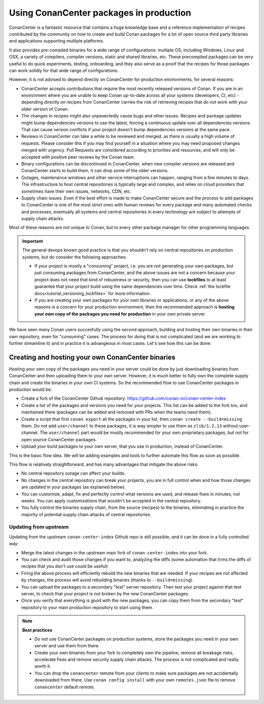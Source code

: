 .. _devops_consuming_conan_center:

Using ConanCenter packages in production
========================================

ConanCenter is a fantastic resource that contains a huge knowledge base and a reference implementation of recipes contributed by the community on how to create and build Conan packages for a lot of open source third party libraries and applications supporting multiple platforms.

It also provides pre-compiled binaries for a wide range of configurations: multiple OS, including Windows, Linux and OSX, a variety of compilers, compiler versions, static and shared libraries, etc. These precompiled packages can be very useful to do quick experiments, testing, onboarding, and they also serve as a proof that the recipes for those packages can work solidly for that wide range of configurations.

However, it is not advised to depend directly on ConanCenter for production environments, for several reasons:

- ConanCenter accepts contributions that require the most recently released versions of Conan. If you are in an environment where you are unable to keep Conan up-to-date across all your systems (developers, CI, etc) - depending directly on recipes from ConanCenter carries the risk of retrieving recipes that do not work with your older version of Conan.
- The changes in recipes might also unpexectedly cause bugs and other issues. Recipes and package updates might bump dependencies versions to use the latest, forcing a continuous update over all dependencies versions. That can cause version conflicts if your project doesn't bump dependencies versions at the same pace.
- Reviews in ConanCenter can take a while to be reviewed and merged, as there is usually a high volume of requests. Please consider this if you may find yourself in a situation where you may need proposed changes merged with urgency. Pull Requests are considered according to priorities and resources, and will only be accepted with positive peer reviews by the Conan team.
- Binary configurations can be discontinued in ConanCenter, when new compiler versions are released and ConanCenter starts to build them, it can drop some of the older versions.
- Outages, maintenance windows and other service interruptions can happen, ranging from a few minutes to days. The infrastructure to host central repositories is typically large and complex, and relies on cloud providers that sometimes have their own issues, networks, CDN, etc.
- Supply chain issues. Even if the best effort is made to make ConanCenter secure and the process to add packages to ConanCenter is one of the most strict ones with human reviews for every package and many automated checks and processes, eventually all systems and central repositories in every technology are subject to attempts of supply chain attacks.

Most of these reasons are not unique to Conan, but to every other package manager for other programming languages. 

.. important::
  
  The general devops known good practice is that you shouldn't rely on central repositories on production systems, but do consider the following approaches:

  - If your project is mostly a "consuming" project, i.e. you are not generating your own packages, but just consuming packages from ConanCenter, and the above issues are not a concern because your project does not need that kind of robustness or security, then you can use **lockfiles** to at least guarantee that your project build using the same dependencies over time. Check :ref:`the lockfile docs<tutorial_versioning_lockfiles>` for more information.
  - If you are creating your own packages for your own libraries or applications, or any of the above reasons is a concern for your production environment, then the recommended approach is **hosting your own copy of the packages you need for production** in your own private server.

We have seen many Conan users succesfully using the second approach, building and hosting their own binaries in their own repository, even for "consuming" cases. The process for doing that is not complicated (and we are working to further streamline it) and in practice it is advangeous in most cases. Let's see how this can be done:



Creating and hosting your own ConanCenter binaries
--------------------------------------------------

Hosting your own copy of the packages you need in your server could be done by just downloading binaries from ConanCenter and then uploading them to your own server. However, it is much better to fully own the complete supply chain and create the binaries in your own CI systems. So the recommended flow to use ConanCenter packages in production would be:

- Create a fork of the ConanCenter Github repository: https://github.com/conan-io/conan-center-index
- Create a list of the packages and versions you need for your projects. This list can be added to the fork too, and maintained there (packages can be added and removed with PRs when the teams need them).
- Create a script that first ``conan export`` all the packages in your list, then ``conan create --build=missing`` them. Do not add ``user/channel`` to these packages, it is way simpler to use them as ``zlib/1.2.13`` without user-channel. The ``user/channel`` part would be mostly recommended for your own proprietary packages, but not for open source ConanCenter packages.
- Upload your build packages to your own server, that you use in production, instead of ConanCenter.

This is the basic flow idea. We will be adding examples and tools to further automate this flow as soon as possible.


This flow is relatively straightforward, and has many advantages that mitigate the above risks:

- No central repository outage can affect your builds.
- No changes in the central repository can break your projects, you are in full control when and how those changes are updated in your packages (as explained below).
- You can customize, adapt, fix and perfectly control what versions are used, and release fixes in minutes, not weeks. You can apply customizations that wouldn't be accepted in the central repository.
- You fully control the binaries supply chain, from the source (recipes) to the binaries, eliminating in practice the majority of potential supply chain attacks of central repositories.


Updating from upstream
++++++++++++++++++++++

Updating from the upstream ``conan-center-index`` Github repo is still possible, and it can be done in a fully controlled way:

- Merge the latest changes in the upstream main fork of ``conan-center-index`` into your fork.
- You can check and audit those changes if you want to, analyzing the diffs (some automation that trims the diffs of recipes that you don't use could be useful)
- Firing the above process will efficiently rebuild the new binaries that are needed. If your recipes are not affected by changes, the process will avoid rebuilding binaries (thanks to ``--build=missing``).
- You can upload the packages to a secondary "test" server repository. Then test your project against that test server, to check that your project is not broken by the new ConanCenter packages.
- Once you verify that everything is good with the new packages, you can copy them from the secondary "test" repository to your main production repository to start using them.


.. note::

  **Best practices**

  - Do not use ConanCenter packages on production systems, store the packages you need in your own server and use them from there.
  - Create your own binaries from your fork to completely own the pipeline, remove all breakage risks, accelerate fixes and remove security supply chain attacks. The process is not complicated and really worth it.
  - You can drop the ``conancenter`` remote from your clients to make sure packages are not accidentally downloaded from there. Use ``conan config install`` with your own ``remotes.json`` file to remove ``conancenter`` default remote.
